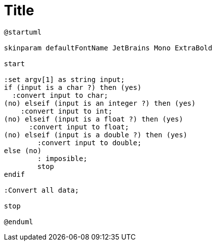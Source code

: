 = Title

[plantuml, target=ex00, format=png]
....
@startuml

skinparam defaultFontName JetBrains Mono ExtraBold

start

:set argv[1] as string input;
if (input is a char ?) then (yes)
  :convert input to char;
(no) elseif (input is an integer ?) then (yes)
    :convert input to int;
(no) elseif (input is a float ?) then (yes)
      :convert input to float;
(no) elseif (input is a double ?) then (yes)
        :convert input to double;
else (no)
        : imposible;
        stop
endif

:Convert all data;

stop 

@enduml
....

